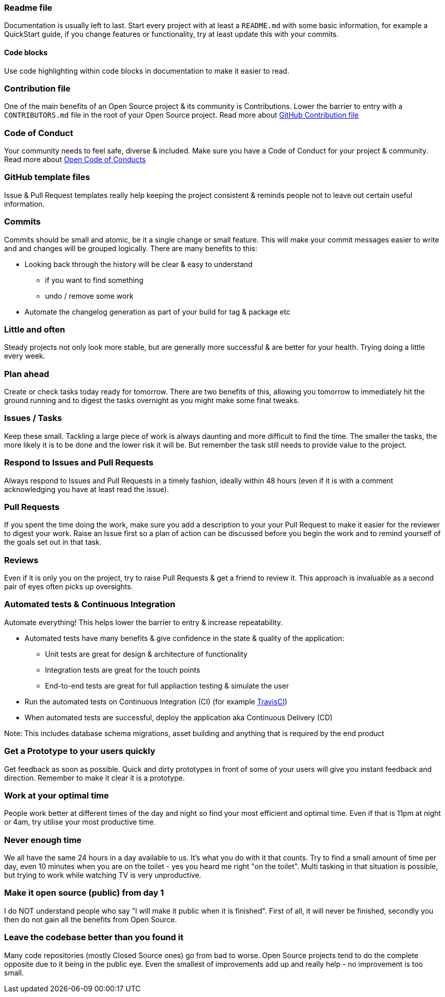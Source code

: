 === Readme file

Documentation is usually left to last. Start every project with at least a `README.md` with some basic information, for example a QuickStart guide, if you change features or functionality, try at least update this with your commits.

==== Code blocks

Use code highlighting within code blocks in documentation to make it easier to read.

=== Contribution file

One of the main benefits of an Open Source project & its community is Contributions. Lower the barrier to entry with a `CONTRIBUTORS.md` file in the root of your Open Source project. Read more about https://github.com/blog/1184-contributing-guidelines[GitHub Contribution file]

=== Code of Conduct

Your community needs to feel safe, diverse & included. Make sure you have a Code of Conduct for your project & community. Read more about https://github.com/blog/2039-adopting-the-open-code-of-conduct[Open Code of Conducts]

=== GitHub template files

Issue & Pull Request templates really help keeping the project consistent & reminds people not to leave out certain useful information.

=== Commits

Commits should be small and atomic, be it a single change or small feature. This will make your commit messages easier to write and and changes will be grouped logically. There are many benefits to this:

* Looking back through the history will be clear & easy to understand
 - if you want to find something
 - undo / remove some work
* Automate the changelog generation as part of your build for tag & package etc

=== Little and often

Steady projects not only look more stable, but are generally more successful & are better for your health. Trying doing a little every week.

=== Plan ahead

Create or check tasks today ready for tomorrow. There are two benefits of this, allowing you tomorrow to immediately hit the ground running and to digest the tasks overnight as you might make some final tweaks.

=== Issues / Tasks

Keep these small. Tackling a large piece of work is always daunting and more difficult to find the time. The smaller the tasks, the more likely it is to be done and the lower risk it will be. But remember the task still needs to provide value to the project.

=== Respond to Issues and Pull Requests

Always respond to Issues and Pull Requests in a timely fashion, ideally within 48 hours (even if it is with a comment acknowledging you have at least read the issue).

=== Pull Requests

If you spent the time doing the work, make sure you add a description to your your Pull Request to make it easier for the reviewer to digest your work. Raise an Issue first so a plan of action can be discussed before you begin the work and to remind yourself of the goals set out in that task.

=== Reviews

Even if it is only you on the project, try to raise Pull Requests & get a friend to review it. This approach is invaluable as a second pair of eyes often picks up oversights.

=== Automated tests & Continuous Integration

Automate everything! This helps lower the barrier to entry & increase repeatability.

* Automated tests have many benefits & give confidence in the state & quality of the application:
 - Unit tests are great for design & architecture of functionality
 - Integration tests are great for the touch points
 - End-to-end tests are great for full appliaction testing & simulate the user
* Run the automated tests on Continuous Integration (CI) (for example http://travis-ci.org[TravisCI])
* When automated tests are successful, deploy the application aka Continuous Delivery (CD)

Note: This includes database schema migrations, asset building and anything that is required by the end product

=== Get a Prototype to your users quickly

Get feedback as soon as possible. Quick and dirty prototypes in front of some of your users will give you instant feedback and direction. Remember to make it clear it is a prototype.

=== Work at your optimal time

People work better at different times of the day and night so find your most efficient and optimal time. Even if that is 11pm at night or 4am, try utilise your most productive time.

=== Never enough time

We all have the same 24 hours in a day available to us. It's what you do with it that counts. Try to find a small amount of time per day, even 10 minutes when you are on the toilet - yes you heard me right "on the toilet". Multi tasking in that situation is possible, but trying to work while watching TV is very unproductive.

=== Make it open source (public) from day 1

I do NOT understand people who say "I will make it public when it is finished". First of all, it will never be finished, secondly you then do not gain all the benefits from Open Source.

=== Leave the codebase better than you found it

Many code repositories (mostly Closed Source ones) go from bad to worse. Open Source projects tend to do the complete opposite due to it being in the public eye. Even the smallest of improvements add up and really help - no improvement is too small.
